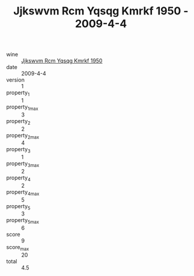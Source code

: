 :PROPERTIES:
:ID:                     45ef3496-4d1b-457d-8f8f-6dfeaf4451e6
:END:
#+TITLE: Jjkswvm Rcm Yqsqg Kmrkf 1950 - 2009-4-4

- wine :: [[id:48382ddd-99a5-4cdb-b0b2-e8b1e4c309bb][Jjkswvm Rcm Yqsqg Kmrkf 1950]]
- date :: 2009-4-4
- version :: 1
- property_1 :: 1
- property_1_max :: 3
- property_2 :: 2
- property_2_max :: 4
- property_3 :: 1
- property_3_max :: 2
- property_4 :: 2
- property_4_max :: 5
- property_5 :: 3
- property_5_max :: 6
- score :: 9
- score_max :: 20
- total :: 4.5


